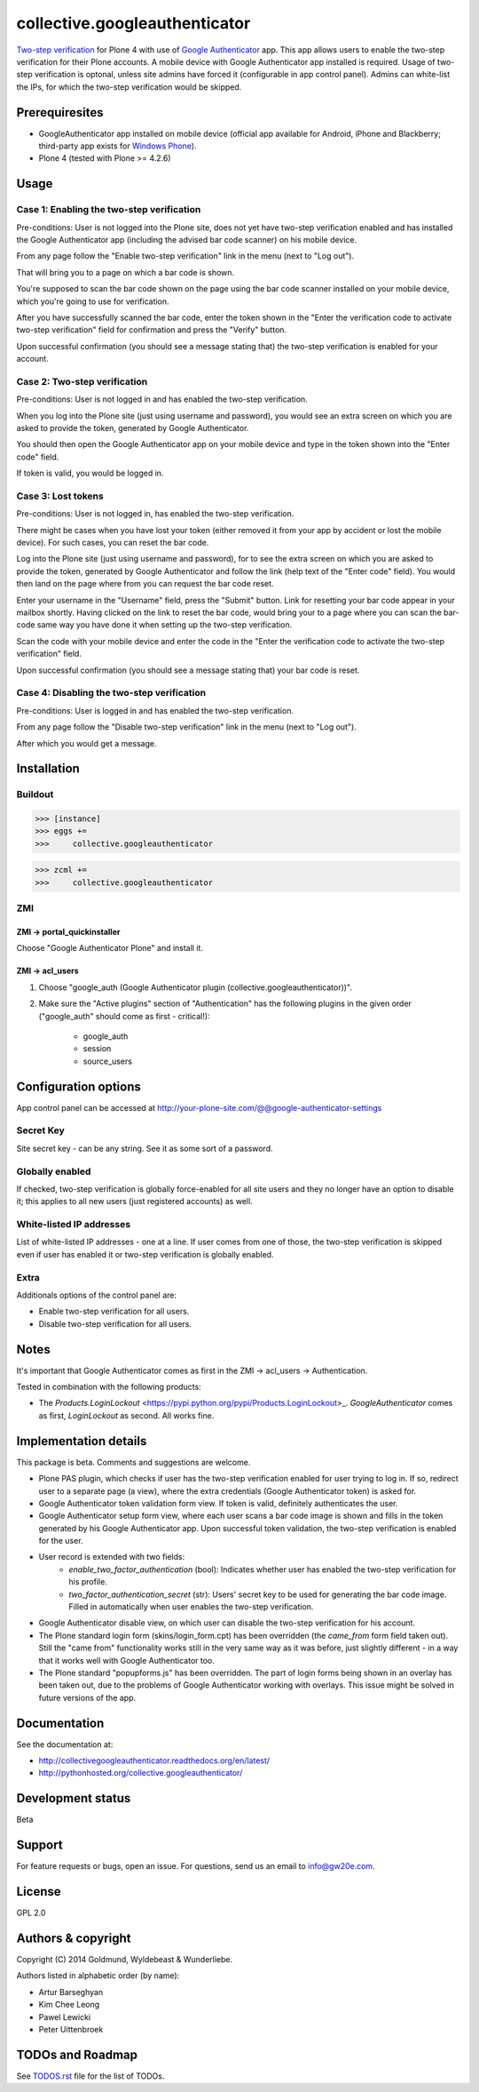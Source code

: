 ================================================
collective.googleauthenticator
================================================
`Two-step verification <http://en.wikipedia.org/wiki/Two-step_verification>`_ for Plone 4
with use of `Google Authenticator <http://en.wikipedia.org/wiki/Google_Authenticator>`_
app. This app allows users to enable the two-step verification for their Plone accounts.
A mobile device with Google Authenticator app installed is required. Usage of two-step
verification is optonal, unless site admins have forced it (configurable in app control
panel). Admins can white-list the IPs, for which the two-step verification would be
skipped.

Prerequiresites
================================================
- GoogleAuthenticator app installed on mobile device (official app available for
  Android, iPhone and Blackberry; third-party app exists for `Windows Phone
  <http://www.windowsphone.com/en-us/store/app/authenticator/e7994dbc-2336-4950-91ba-ca22d653759b>`_).
- Plone 4 (tested with Plone >= 4.2.6)

Usage
================================================
Case 1: Enabling the two-step verification
------------------------------------------------
Pre-conditions: User is not logged into the Plone site, does not yet have two-step
verification enabled and has installed the Google Authenticator app (including the advised
bar code scanner) on his mobile device.

From any page follow the "Enable two-step verification" link in the menu (next to "Log out").

.. image:: _static/01_menu_enable.png
    :align: center

That will bring you to a page on which a bar code is shown.

.. image:: _static/02_two_step_verification_setup.png
    :align: center

You're supposed to scan the bar code shown on the page using the bar code scanner installed
on your mobile device, which you're going to use for verification.

After you have successfully scanned the bar code, enter the token shown in the "Enter the
verification code to activate two-step verification" field for confirmation and press the
"Verify" button.

Upon successful confirmation (you should see a message stating that) the two-step
verification is enabled for your account.

.. image:: _static/03_enable_two_step_verification_confirmation_message.png
    :align: center

Case 2: Two-step verification
------------------------------------------------
Pre-conditions: User is not logged in and has enabled the two-step verification.

When you log into the Plone site (just using username and password), you would see an extra
screen on which you are asked to provide the token, generated by Google Authenticator.

.. image:: _static/04_login_token_form.png
    :align: center

You should then open the Google Authenticator app on your mobile device and type in the
token shown into the "Enter code" field.

If token is valid, you would be logged in.

Case 3: Lost tokens
------------------------------------------------
Pre-conditions: User is not logged in, has enabled the two-step verification.

There might be cases when you have lost your token (either removed it from your app by
accident or lost the mobile device). For such cases, you can reset the bar code.

Log into the Plone site (just using username and password), for to see the extra
screen on which you are asked to provide the token, generated by Google Authenticator
and follow the link (help text of the "Enter code" field). You would then land on the page
where from you can request the bar code reset.

.. image:: _static/05_request_to_reset_bar_code.png
    :align: center

Enter your username in the "Username" field, press the "Submit" button. Link for resetting
your bar code appear in your mailbox shortly. Having clicked on the link to reset the bar
code, would bring your to a page where you can scan the bar-code same way you have done it
when setting up the two-step verification.

.. image:: _static/06_reset_two_step_verification_bar_code.png
    :align: center

Scan the code with your mobile device and enter the code in the "Enter the verification
code to activate the two-step verification" field.

Upon successful confirmation (you should see a message stating that) your bar code is reset.

.. image:: _static/07_bar_code_reset_confirmation_message.png
    :align: center

Case 4: Disabling the two-step verification
------------------------------------------------
Pre-conditions: User is logged in and has enabled the two-step verification.

From any page follow the "Disable two-step verification" link in the menu (next to "Log out").

.. image:: _static/08_menu_disable.png
    :align: center

After which you would get a message.

.. image:: _static/08_disable_two_step_verification_confirmation_message.png
    :align: center

Installation
================================================
Buildout
------------------------------------------------
>>> [instance]
>>> eggs +=
>>>     collective.googleauthenticator

>>> zcml +=
>>>     collective.googleauthenticator

ZMI
------------------------------------------------
ZMI -> portal_quickinstaller
~~~~~~~~~~~~~~~~~~~~~~~~~~~~~~~~~~~~~~~~~~~~~~~~
Choose "Google Authenticator Plone" and install it.

ZMI -> acl_users
~~~~~~~~~~~~~~~~~~~~~~~~~~~~~~~~~~~~~~~~~~~~~~~~
1. Choose "google_auth (Google Authenticator plugin (collective.googleauthenticator))".

2. Make sure the "Active plugins" section of "Authentication" has the following plugins in 
   the given order ("google_auth" should come as first - critical!):

    - google_auth
    - session
    - source_users

Configuration options
================================================
App control panel can be accessed at
http://your-plone-site.com/@@google-authenticator-settings

.. image:: _static/09_control_panel.png
    :align: center

Secret Key
------------------------------------------------
Site secret key - can be any string. See it as some sort of a password.

Globally enabled
------------------------------------------------
If checked, two-step verification is globally force-enabled for all site users and they no
longer have an option to disable it; this applies to all new users (just registered accounts)
as well.

White-listed IP addresses
------------------------------------------------
List of white-listed IP addresses - one at a line. If user comes from one of those,
the two-step verification is skipped even if user has enabled it or two-step verification
is globally enabled.

Extra
------------------------------------------------
Additionals options of the control panel are:

- Enable two-step verification for all users.
- Disable two-step verification for all users.

Notes
================================================
It's important that Google Authenticator comes as first in the ZMI -> acl_users -> Authentication.

Tested in combination with the following products:

- The `Products.LoginLockout` <https://pypi.python.org/pypi/Products.LoginLockout>_. 
  `GoogleAuthenticator` comes as first, `LoginLockout` as second. All works fine.

Implementation details
================================================
This package is beta. Comments and suggestions are welcome.

- Plone PAS plugin, which checks if user has the two-step verification enabled for
  user trying to log in. If so, redirect user to a separate page (a view), where the
  extra credentials (Google Authenticator token) is asked for.
- Google Authenticator token validation form view. If token is valid, definitely authenticates
  the user.
- Google Authenticator setup form view, where each user scans a bar code image is shown and
  fills in the token generated by his Google Authenticator app. Upon successful token
  validation, the two-step verification is enabled for the user.
- User record is extended with two fields:
      * `enable_two_factor_authentication` (bool): Indicates whether user has enabled the
        two-step verification for his profile.
      * `two_factor_authentication_secret` (str): Users' secret key to be used for generating
        the bar code image. Filled in automatically when user enables the two-step verification.
- Google Authenticator disable view, on which user can disable the two-step verification for
  his account.
- The Plone standard login form (skins/login_form.cpt) has been overridden (the `came_from`
  form field taken out).
  Still the "came from" functionality works still in the very same way as it was before, just
  slightly different - in a way that it works well with Google Authenticator too.
- The Plone standard "popupforms.js" has been overridden. The part of login forms being shown
  in an overlay has been taken out, due to the problems of Google Authenticator working with
  overlays. This issue might be solved in future versions of the app.

Documentation
================================================
See the documentation at:

- http://collectivegoogleauthenticator.readthedocs.org/en/latest/
- http://pythonhosted.org/collective.googleauthenticator/

Development status
================================================
Beta

Support
================================================
For feature requests or bugs, open an issue. For questions, send us an email to info@gw20e.com.

License
================================================
GPL 2.0

Authors & copyright
================================================
Copyright (C) 2014 Goldmund, Wyldebeast & Wunderliebe.

Authors listed in alphabetic order (by name):

- Artur Barseghyan
- Kim Chee Leong
- Pawel Lewicki
- Peter Uittenbroek

TODOs and Roadmap
================================================
See `TODOS.rst <https://raw.github.com/collective/collective.googleauthenticator/master/TODOS.rst>`_
file for the list of TODOs.
